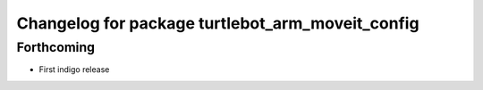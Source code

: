 ^^^^^^^^^^^^^^^^^^^^^^^^^^^^^^^^^^^^^^^^^^^^^^^^^
Changelog for package turtlebot_arm_moveit_config
^^^^^^^^^^^^^^^^^^^^^^^^^^^^^^^^^^^^^^^^^^^^^^^^^

Forthcoming
-----------
* First indigo release
